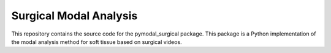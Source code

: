 =========================
Surgical Modal Analysis
=========================

This repository contains the source code for the pymodal_surgical package. This package is a Python implementation of the modal analysis method for soft tissue based on surgical videos.

